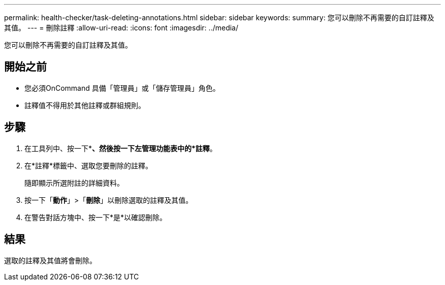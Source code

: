 ---
permalink: health-checker/task-deleting-annotations.html 
sidebar: sidebar 
keywords:  
summary: 您可以刪除不再需要的自訂註釋及其值。 
---
= 刪除註釋
:allow-uri-read: 
:icons: font
:imagesdir: ../media/


[role="lead"]
您可以刪除不再需要的自訂註釋及其值。



== 開始之前

* 您必須OnCommand 具備「管理員」或「儲存管理員」角色。
* 註釋值不得用於其他註釋或群組規則。




== 步驟

. 在工具列中、按一下*image:../media/clusterpage-settings-icon.gif[""]*、然後按一下左管理功能表中的*註釋*。
. 在*註釋*標籤中、選取您要刪除的註釋。
+
隨即顯示所選附註的詳細資料。

. 按一下「*動作*」>「*刪除*」以刪除選取的註釋及其值。
. 在警告對話方塊中、按一下*是*以確認刪除。




== 結果

選取的註釋及其值將會刪除。
